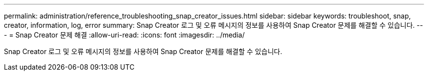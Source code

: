 ---
permalink: administration/reference_troubleshooting_snap_creator_issues.html 
sidebar: sidebar 
keywords: troubleshoot, snap, creator, information, log, error 
summary: Snap Creator 로그 및 오류 메시지의 정보를 사용하여 Snap Creator 문제를 해결할 수 있습니다. 
---
= Snap Creator 문제 해결
:allow-uri-read: 
:icons: font
:imagesdir: ../media/


[role="lead"]
Snap Creator 로그 및 오류 메시지의 정보를 사용하여 Snap Creator 문제를 해결할 수 있습니다.
